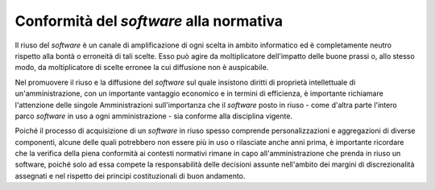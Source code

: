 Conformità del *software* alla normativa
----------------------------------------

Il riuso del *software* è un canale di amplificazione di ogni scelta in
ambito informatico ed è completamente neutro rispetto alla bontà o
erroneità di tali scelte. Esso può agire da moltiplicatore dell'impatto
delle buone prassi o, allo stesso modo, da moltiplicatore di scelte
erronee la cui diffusione non è auspicabile.

Nel promuovere il riuso e la diffusione del *software* sul quale insistono
diritti di proprietà intellettuale di un'amministrazione, con un
importante vantaggio economico e in termini di efficienza, è importante
richiamare l'attenzione delle singole Amministrazioni sull'importanza
che il *software* posto in riuso - come d'altra parte l'intero parco
*software* in uso a ogni amministrazione - sia conforme alla disciplina
vigente.

Poiché il processo di acquisizione di un *software* in riuso spesso comprende
personalizzazioni e aggregazioni di diverse componenti, alcune delle quali
potrebbero non essere più in uso o rilasciate anche anni prima, è importante
ricordare che la verifica della piena conformità ai contesti normativi rimane
in capo all'amministrazione che prenda in riuso un software, poiché solo ad
essa compete la responsabilità delle decisioni assunte nell'ambito dei margini
di discrezionalità assegnati e nel rispetto dei principi costituzionali di
buon andamento.

